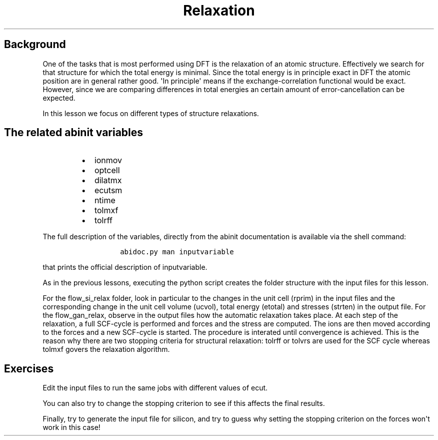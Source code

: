 .TH Relaxation "" "" "of the unit cell with two different techniques"
.SH Background
.PP
One of the tasks that is most performed using DFT is the relaxation of
an atomic structure.
Effectively we search for that structure for which the total energy is
minimal.
Since the total energy is in principle exact in DFT the atomic position
are in general rather good.
\[aq]In principle\[aq] means if the exchange\-correlation functional
would be exact.
However, since we are comparing differences in total energies an certain
amount of error\-cancellation can be expected.
.PP
In this lesson we focus on different types of structure relaxations.
.SH The related abinit variables
.RS
.IP \[bu] 2
ionmov
.IP \[bu] 2
optcell
.IP \[bu] 2
dilatmx
.IP \[bu] 2
ecutsm
.IP \[bu] 2
ntime
.IP \[bu] 2
tolmxf
.IP \[bu] 2
tolrff
.RE
.PP
The full description of the variables, directly from the abinit
documentation is available via the shell command:
.RS
.IP
.nf
\f[C]
abidoc.py\ man\ inputvariable
\f[]
.fi
.RE
.PP
that prints the official description of inputvariable.
.PP
As in the previous lessons, executing the python script creates the
folder structure with the input files for this lesson.
.PP
For the flow_si_relax folder, look in particular to the changes in the
unit cell (rprim) in the input files and the corresponding change in the
unit cell volume (ucvol), total energy (etotal) and stresses (strten) in
the output file.
For the flow_gan_relax, observe in the output files how the automatic
relaxation takes place.
At each step of the relaxation, a full SCF\-cycle is performed and
forces and the stress are computed.
The ions are then moved according to the forces and a new SCF\-cycle is
started.
The procedure is interated until convergence is achieved.
This is the reason why there are two stopping criteria for structural
relaxation: tolrff or tolvrs are used for the SCF cycle whereas tolmxf
govers the relaxation algorithm.
.SH Exercises
.PP
Edit the input files to run the same jobs with different values of ecut.
.PP
You can also try to change the stopping criterion to see if this affects
the final results.
.PP
Finally, try to generate the input file for silicon, and try to guess
why setting the stopping criterion on the forces won\[aq]t work in this
case!
